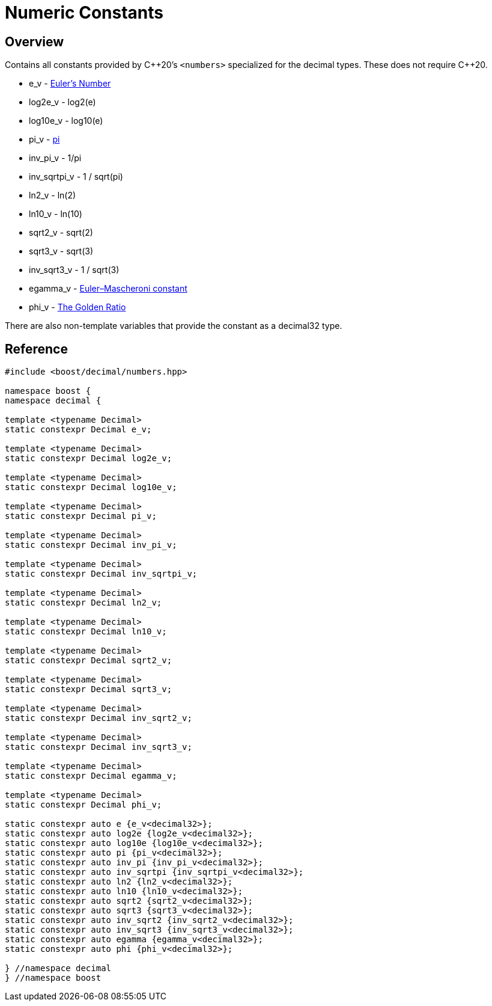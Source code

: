 ////
Copyright 2023 Matt Borland
Distributed under the Boost Software License, Version 1.0.
https://www.boost.org/LICENSE_1_0.txt
////

[#numbers]
= Numeric Constants
:idprefix: numbers_

== Overview

Contains all constants provided by C+\+20's `<numbers>` specialized for the decimal types. These does not require C++20.

- e_v - https://en.wikipedia.org/wiki/E_(mathematical_constant)[Euler's Number]
- log2e_v - log2(e)
- log10e_v - log10(e)
- pi_v - https://en.wikipedia.org/wiki/Pi[pi]
- inv_pi_v - 1/pi
- inv_sqrtpi_v - 1 / sqrt(pi)
- ln2_v - ln(2)
- ln10_v - ln(10)
- sqrt2_v - sqrt(2)
- sqrt3_v - sqrt(3)
- inv_sqrt3_v - 1 / sqrt(3)
- egamma_v - https://en.wikipedia.org/wiki/Euler%27s_constant[Euler–Mascheroni constant]
- phi_v - https://en.wikipedia.org/wiki/Golden_ratio[The Golden Ratio]

There are also non-template variables that provide the constant as a decimal32 type.

== Reference

[source, c++]
----

#include <boost/decimal/numbers.hpp>

namespace boost {
namespace decimal {

template <typename Decimal>
static constexpr Decimal e_v;

template <typename Decimal>
static constexpr Decimal log2e_v;

template <typename Decimal>
static constexpr Decimal log10e_v;

template <typename Decimal>
static constexpr Decimal pi_v;

template <typename Decimal>
static constexpr Decimal inv_pi_v;

template <typename Decimal>
static constexpr Decimal inv_sqrtpi_v;

template <typename Decimal>
static constexpr Decimal ln2_v;

template <typename Decimal>
static constexpr Decimal ln10_v;

template <typename Decimal>
static constexpr Decimal sqrt2_v;

template <typename Decimal>
static constexpr Decimal sqrt3_v;

template <typename Decimal>
static constexpr Decimal inv_sqrt2_v;

template <typename Decimal>
static constexpr Decimal inv_sqrt3_v;

template <typename Decimal>
static constexpr Decimal egamma_v;

template <typename Decimal>
static constexpr Decimal phi_v;

static constexpr auto e {e_v<decimal32>};
static constexpr auto log2e {log2e_v<decimal32>};
static constexpr auto log10e {log10e_v<decimal32>};
static constexpr auto pi {pi_v<decimal32>};
static constexpr auto inv_pi {inv_pi_v<decimal32>};
static constexpr auto inv_sqrtpi {inv_sqrtpi_v<decimal32>};
static constexpr auto ln2 {ln2_v<decimal32>};
static constexpr auto ln10 {ln10_v<decimal32>};
static constexpr auto sqrt2 {sqrt2_v<decimal32>};
static constexpr auto sqrt3 {sqrt3_v<decimal32>};
static constexpr auto inv_sqrt2 {inv_sqrt2_v<decimal32>};
static constexpr auto inv_sqrt3 {inv_sqrt3_v<decimal32>};
static constexpr auto egamma {egamma_v<decimal32>};
static constexpr auto phi {phi_v<decimal32>};

} //namespace decimal
} //namespace boost

----
